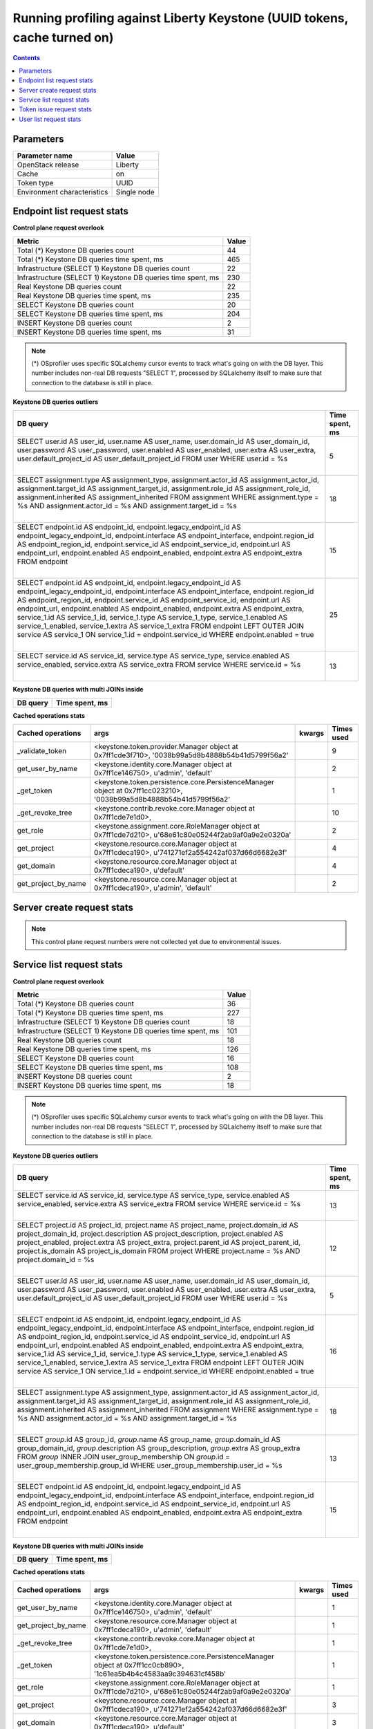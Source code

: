 Running profiling against Liberty Keystone (UUID tokens, cache turned on)
^^^^^^^^^^^^^^^^^^^^^^^^^^^^^^^^^^^^^^^^^^^^^^^^^^^^^^^^^^^^^^^^^^^^^^^^^

.. contents::

Parameters
~~~~~~~~~~

=========================== ===========
Parameter name              Value
=========================== ===========
OpenStack release           Liberty
Cache                       on
Token type                  UUID
Environment characteristics Single node
=========================== ===========

Endpoint list request stats
~~~~~~~~~~~~~~~~~~~~~~~~~~~

**Control plane request overlook**

+--------------------------------------------------------------+-----------+
| **Metric**                                                   | **Value** |
+--------------------------------------------------------------+-----------+
| Total (*) Keystone DB queries count                          | 44        |
+--------------------------------------------------------------+-----------+
| Total (*) Keystone DB queries time spent, ms                 | 465       |
+--------------------------------------------------------------+-----------+
| Infrastructure (SELECT 1) Keystone DB queries count          | 22        |
+--------------------------------------------------------------+-----------+
| Infrastructure (SELECT 1) Keystone DB queries time spent, ms | 230       |
+--------------------------------------------------------------+-----------+
| Real Keystone DB queries count                               | 22        |
+--------------------------------------------------------------+-----------+
| Real Keystone DB queries time spent, ms                      | 235       |
+--------------------------------------------------------------+-----------+
| SELECT Keystone DB queries count                             | 20        |
+--------------------------------------------------------------+-----------+
| SELECT Keystone DB queries time spent, ms                    | 204       |
+--------------------------------------------------------------+-----------+
| INSERT Keystone DB queries count                             | 2         |
+--------------------------------------------------------------+-----------+
| INSERT Keystone DB queries time spent, ms                    | 31        |
+--------------------------------------------------------------+-----------+

.. note:: (*) OSprofiler uses specific SQLalchemy cursor events to track
          what's going on with the DB layer. This number includes non-real
          DB requests "SELECT 1", processed by SQLalchemy itself to make
          sure that connection to the database is still in place.


**Keystone DB queries outliers**

+------------------------------------------------------------------------------------------------------+--------------------+
| **DB query**                                                                                         | **Time spent, ms** |
+------------------------------------------------------------------------------------------------------+--------------------+
| SELECT user.id AS user_id, user.name AS user_name, user.domain_id AS user_domain_id, user.password   | 5                  |
| AS user_password, user.enabled AS user_enabled, user.extra AS user_extra, user.default_project_id AS |                    |
| user_default_project_id                                                                              |                    |
| FROM user                                                                                            |                    |
| WHERE user.id = %s                                                                                   |                    |
|                                                                                                      |                    |
| |                                                                                                    |                    |
+------------------------------------------------------------------------------------------------------+--------------------+
| SELECT assignment.type AS assignment_type, assignment.actor_id AS assignment_actor_id,               | 18                 |
| assignment.target_id AS assignment_target_id, assignment.role_id AS assignment_role_id,              |                    |
| assignment.inherited AS assignment_inherited                                                         |                    |
| FROM assignment                                                                                      |                    |
| WHERE assignment.type = %s AND assignment.actor_id = %s AND assignment.target_id = %s                |                    |
|                                                                                                      |                    |
| |                                                                                                    |                    |
+------------------------------------------------------------------------------------------------------+--------------------+
| SELECT endpoint.id AS endpoint_id, endpoint.legacy_endpoint_id AS endpoint_legacy_endpoint_id,       | 15                 |
| endpoint.interface AS endpoint_interface, endpoint.region_id AS endpoint_region_id,                  |                    |
| endpoint.service_id AS endpoint_service_id, endpoint.url AS endpoint_url, endpoint.enabled AS        |                    |
| endpoint_enabled, endpoint.extra AS endpoint_extra                                                   |                    |
| FROM endpoint                                                                                        |                    |
|                                                                                                      |                    |
| |                                                                                                    |                    |
+------------------------------------------------------------------------------------------------------+--------------------+
| SELECT endpoint.id AS endpoint_id, endpoint.legacy_endpoint_id AS endpoint_legacy_endpoint_id,       | 25                 |
| endpoint.interface AS endpoint_interface, endpoint.region_id AS endpoint_region_id,                  |                    |
| endpoint.service_id AS endpoint_service_id, endpoint.url AS endpoint_url, endpoint.enabled AS        |                    |
| endpoint_enabled, endpoint.extra AS endpoint_extra, service_1.id AS service_1_id, service_1.type AS  |                    |
| service_1_type, service_1.enabled AS service_1_enabled, service_1.extra AS service_1_extra           |                    |
| FROM endpoint LEFT OUTER JOIN service AS service_1 ON service_1.id = endpoint.service_id             |                    |
| WHERE endpoint.enabled = true                                                                        |                    |
|                                                                                                      |                    |
| |                                                                                                    |                    |
+------------------------------------------------------------------------------------------------------+--------------------+
| SELECT service.id AS service_id, service.type AS service_type, service.enabled AS service_enabled,   | 13                 |
| service.extra AS service_extra                                                                       |                    |
| FROM service                                                                                         |                    |
| WHERE service.id = %s                                                                                |                    |
|                                                                                                      |                    |
| |                                                                                                    |                    |
+------------------------------------------------------------------------------------------------------+--------------------+

**Keystone DB queries with multi JOINs inside**

+--------------+--------------------+
| **DB query** | **Time spent, ms** |
+--------------+--------------------+

**Cached operations stats**

+-----------------------+------------------------------------------------------------------------------------------------------+------------+----------------+
| **Cached operations** | **args**                                                                                             | **kwargs** | **Times used** |
+-----------------------+------------------------------------------------------------------------------------------------------+------------+----------------+
| _validate_token       | <keystone.token.provider.Manager object at 0x7ff1cde3f710>, '0038b99a5d8b4888b54b41d5799f56a2'       |            | 9              |
+-----------------------+------------------------------------------------------------------------------------------------------+------------+----------------+
| get_user_by_name      | <keystone.identity.core.Manager object at 0x7ff1ce146750>, u'admin', 'default'                       |            | 2              |
+-----------------------+------------------------------------------------------------------------------------------------------+------------+----------------+
| _get_token            | <keystone.token.persistence.core.PersistenceManager object at 0x7ff1cc023210>,                       |            | 1              |
|                       | '0038b99a5d8b4888b54b41d5799f56a2'                                                                   |            |                |
+-----------------------+------------------------------------------------------------------------------------------------------+------------+----------------+
| _get_revoke_tree      | <keystone.contrib.revoke.core.Manager object at 0x7ff1cde7e1d0>,                                     |            | 10             |
+-----------------------+------------------------------------------------------------------------------------------------------+------------+----------------+
| get_role              | <keystone.assignment.core.RoleManager object at 0x7ff1cde7d210>, u'68e61c80e05244f2ab9af0a9e2e0320a' |            | 2              |
+-----------------------+------------------------------------------------------------------------------------------------------+------------+----------------+
| get_project           | <keystone.resource.core.Manager object at 0x7ff1cdeca190>, u'741271ef2a554242af037d66d6682e3f'       |            | 4              |
+-----------------------+------------------------------------------------------------------------------------------------------+------------+----------------+
| get_domain            | <keystone.resource.core.Manager object at 0x7ff1cdeca190>, u'default'                                |            | 4              |
+-----------------------+------------------------------------------------------------------------------------------------------+------------+----------------+
| get_project_by_name   | <keystone.resource.core.Manager object at 0x7ff1cdeca190>, u'admin', 'default'                       |            | 2              |
+-----------------------+------------------------------------------------------------------------------------------------------+------------+----------------+

Server create request stats
~~~~~~~~~~~~~~~~~~~~~~~~~~~

.. note:: This control plane request numbers were not collected yet due to
          environmental issues.


Service list request stats
~~~~~~~~~~~~~~~~~~~~~~~~~~

**Control plane request overlook**

+--------------------------------------------------------------+-----------+
| **Metric**                                                   | **Value** |
+--------------------------------------------------------------+-----------+
| Total (*) Keystone DB queries count                          | 36        |
+--------------------------------------------------------------+-----------+
| Total (*) Keystone DB queries time spent, ms                 | 227       |
+--------------------------------------------------------------+-----------+
| Infrastructure (SELECT 1) Keystone DB queries count          | 18        |
+--------------------------------------------------------------+-----------+
| Infrastructure (SELECT 1) Keystone DB queries time spent, ms | 101       |
+--------------------------------------------------------------+-----------+
| Real Keystone DB queries count                               | 18        |
+--------------------------------------------------------------+-----------+
| Real Keystone DB queries time spent, ms                      | 126       |
+--------------------------------------------------------------+-----------+
| SELECT Keystone DB queries count                             | 16        |
+--------------------------------------------------------------+-----------+
| SELECT Keystone DB queries time spent, ms                    | 108       |
+--------------------------------------------------------------+-----------+
| INSERT Keystone DB queries count                             | 2         |
+--------------------------------------------------------------+-----------+
| INSERT Keystone DB queries time spent, ms                    | 18        |
+--------------------------------------------------------------+-----------+

.. note:: (*) OSprofiler uses specific SQLalchemy cursor events to track
          what's going on with the DB layer. This number includes non-real
          DB requests "SELECT 1", processed by SQLalchemy itself to make
          sure that connection to the database is still in place.


**Keystone DB queries outliers**

+------------------------------------------------------------------------------------------------------+--------------------+
| **DB query**                                                                                         | **Time spent, ms** |
+------------------------------------------------------------------------------------------------------+--------------------+
| SELECT service.id AS service_id, service.type AS service_type, service.enabled AS service_enabled,   | 13                 |
| service.extra AS service_extra                                                                       |                    |
| FROM service                                                                                         |                    |
| WHERE service.id = %s                                                                                |                    |
|                                                                                                      |                    |
| |                                                                                                    |                    |
+------------------------------------------------------------------------------------------------------+--------------------+
| SELECT project.id AS project_id, project.name AS project_name, project.domain_id AS                  | 12                 |
| project_domain_id, project.description AS project_description, project.enabled AS project_enabled,   |                    |
| project.extra AS project_extra, project.parent_id AS project_parent_id, project.is_domain AS         |                    |
| project_is_domain                                                                                    |                    |
| FROM project                                                                                         |                    |
| WHERE project.name = %s AND project.domain_id = %s                                                   |                    |
|                                                                                                      |                    |
| |                                                                                                    |                    |
+------------------------------------------------------------------------------------------------------+--------------------+
| SELECT user.id AS user_id, user.name AS user_name, user.domain_id AS user_domain_id, user.password   | 5                  |
| AS user_password, user.enabled AS user_enabled, user.extra AS user_extra, user.default_project_id AS |                    |
| user_default_project_id                                                                              |                    |
| FROM user                                                                                            |                    |
| WHERE user.id = %s                                                                                   |                    |
|                                                                                                      |                    |
| |                                                                                                    |                    |
+------------------------------------------------------------------------------------------------------+--------------------+
| SELECT endpoint.id AS endpoint_id, endpoint.legacy_endpoint_id AS endpoint_legacy_endpoint_id,       | 16                 |
| endpoint.interface AS endpoint_interface, endpoint.region_id AS endpoint_region_id,                  |                    |
| endpoint.service_id AS endpoint_service_id, endpoint.url AS endpoint_url, endpoint.enabled AS        |                    |
| endpoint_enabled, endpoint.extra AS endpoint_extra, service_1.id AS service_1_id, service_1.type AS  |                    |
| service_1_type, service_1.enabled AS service_1_enabled, service_1.extra AS service_1_extra           |                    |
| FROM endpoint LEFT OUTER JOIN service AS service_1 ON service_1.id = endpoint.service_id             |                    |
| WHERE endpoint.enabled = true                                                                        |                    |
|                                                                                                      |                    |
| |                                                                                                    |                    |
+------------------------------------------------------------------------------------------------------+--------------------+
| SELECT assignment.type AS assignment_type, assignment.actor_id AS assignment_actor_id,               | 18                 |
| assignment.target_id AS assignment_target_id, assignment.role_id AS assignment_role_id,              |                    |
| assignment.inherited AS assignment_inherited                                                         |                    |
| FROM assignment                                                                                      |                    |
| WHERE assignment.type = %s AND assignment.actor_id = %s AND assignment.target_id = %s                |                    |
|                                                                                                      |                    |
| |                                                                                                    |                    |
+------------------------------------------------------------------------------------------------------+--------------------+
| SELECT `group`.id AS group_id, `group`.name AS group_name, `group`.domain_id AS group_domain_id,     | 13                 |
| `group`.description AS group_description, `group`.extra AS group_extra                               |                    |
| FROM `group` INNER JOIN user_group_membership ON `group`.id = user_group_membership.group_id         |                    |
| WHERE user_group_membership.user_id = %s                                                             |                    |
|                                                                                                      |                    |
| |                                                                                                    |                    |
+------------------------------------------------------------------------------------------------------+--------------------+
| SELECT endpoint.id AS endpoint_id, endpoint.legacy_endpoint_id AS endpoint_legacy_endpoint_id,       | 15                 |
| endpoint.interface AS endpoint_interface, endpoint.region_id AS endpoint_region_id,                  |                    |
| endpoint.service_id AS endpoint_service_id, endpoint.url AS endpoint_url, endpoint.enabled AS        |                    |
| endpoint_enabled, endpoint.extra AS endpoint_extra                                                   |                    |
| FROM endpoint                                                                                        |                    |
|                                                                                                      |                    |
| |                                                                                                    |                    |
+------------------------------------------------------------------------------------------------------+--------------------+

**Keystone DB queries with multi JOINs inside**

+--------------+--------------------+
| **DB query** | **Time spent, ms** |
+--------------+--------------------+

**Cached operations stats**

+-----------------------+------------------------------------------------------------------------------------------------------+------------+----------------+
| **Cached operations** | **args**                                                                                             | **kwargs** | **Times used** |
+-----------------------+------------------------------------------------------------------------------------------------------+------------+----------------+
| get_user_by_name      | <keystone.identity.core.Manager object at 0x7ff1ce146750>, u'admin', 'default'                       |            | 1              |
+-----------------------+------------------------------------------------------------------------------------------------------+------------+----------------+
| get_project_by_name   | <keystone.resource.core.Manager object at 0x7ff1cdeca190>, u'admin', 'default'                       |            | 1              |
+-----------------------+------------------------------------------------------------------------------------------------------+------------+----------------+
| _get_revoke_tree      | <keystone.contrib.revoke.core.Manager object at 0x7ff1cde7e1d0>,                                     |            | 1              |
+-----------------------+------------------------------------------------------------------------------------------------------+------------+----------------+
| _get_token            | <keystone.token.persistence.core.PersistenceManager object at 0x7ff1cc0cb890>,                       |            | 1              |
|                       | '1c61ea5b4b4c4583aa9c394631cf458b'                                                                   |            |                |
+-----------------------+------------------------------------------------------------------------------------------------------+------------+----------------+
| get_role              | <keystone.assignment.core.RoleManager object at 0x7ff1cde7d210>, u'68e61c80e05244f2ab9af0a9e2e0320a' |            | 1              |
+-----------------------+------------------------------------------------------------------------------------------------------+------------+----------------+
| get_project           | <keystone.resource.core.Manager object at 0x7ff1cdeca190>, u'741271ef2a554242af037d66d6682e3f'       |            | 3              |
+-----------------------+------------------------------------------------------------------------------------------------------+------------+----------------+
| get_domain            | <keystone.resource.core.Manager object at 0x7ff1cdeca190>, u'default'                                |            | 3              |
+-----------------------+------------------------------------------------------------------------------------------------------+------------+----------------+

Token issue request stats
~~~~~~~~~~~~~~~~~~~~~~~~~

**Control plane request overlook**

+--------------------------------------------------------------+-----------+
| **Metric**                                                   | **Value** |
+--------------------------------------------------------------+-----------+
| Total (*) Keystone DB queries count                          | 22        |
+--------------------------------------------------------------+-----------+
| Total (*) Keystone DB queries time spent, ms                 | 107       |
+--------------------------------------------------------------+-----------+
| Infrastructure (SELECT 1) Keystone DB queries count          | 11        |
+--------------------------------------------------------------+-----------+
| Infrastructure (SELECT 1) Keystone DB queries time spent, ms | 45        |
+--------------------------------------------------------------+-----------+
| Real Keystone DB queries count                               | 11        |
+--------------------------------------------------------------+-----------+
| Real Keystone DB queries time spent, ms                      | 62        |
+--------------------------------------------------------------+-----------+
| SELECT Keystone DB queries count                             | 10        |
+--------------------------------------------------------------+-----------+
| SELECT Keystone DB queries time spent, ms                    | 55        |
+--------------------------------------------------------------+-----------+
| INSERT Keystone DB queries count                             | 1         |
+--------------------------------------------------------------+-----------+
| INSERT Keystone DB queries time spent, ms                    | 7         |
+--------------------------------------------------------------+-----------+

.. note:: (*) OSprofiler uses specific SQLalchemy cursor events to track
          what's going on with the DB layer. This number includes non-real
          DB requests "SELECT 1", processed by SQLalchemy itself to make
          sure that connection to the database is still in place.


**Keystone DB queries outliers**

+------------------------------------------------------------------------------------------------------+--------------------+
| **DB query**                                                                                         | **Time spent, ms** |
+------------------------------------------------------------------------------------------------------+--------------------+
| SELECT service.id AS service_id, service.type AS service_type, service.enabled AS service_enabled,   | 13                 |
| service.extra AS service_extra                                                                       |                    |
| FROM service                                                                                         |                    |
| WHERE service.id = %s                                                                                |                    |
|                                                                                                      |                    |
| |                                                                                                    |                    |
+------------------------------------------------------------------------------------------------------+--------------------+
| SELECT project.id AS project_id, project.name AS project_name, project.domain_id AS                  | 12                 |
| project_domain_id, project.description AS project_description, project.enabled AS project_enabled,   |                    |
| project.extra AS project_extra, project.parent_id AS project_parent_id, project.is_domain AS         |                    |
| project_is_domain                                                                                    |                    |
| FROM project                                                                                         |                    |
| WHERE project.name = %s AND project.domain_id = %s                                                   |                    |
|                                                                                                      |                    |
| |                                                                                                    |                    |
+------------------------------------------------------------------------------------------------------+--------------------+
| SELECT user.id AS user_id, user.name AS user_name, user.domain_id AS user_domain_id, user.password   | 5                  |
| AS user_password, user.enabled AS user_enabled, user.extra AS user_extra, user.default_project_id AS |                    |
| user_default_project_id                                                                              |                    |
| FROM user                                                                                            |                    |
| WHERE user.id = %s                                                                                   |                    |
|                                                                                                      |                    |
| |                                                                                                    |                    |
+------------------------------------------------------------------------------------------------------+--------------------+
| SELECT endpoint.id AS endpoint_id, endpoint.legacy_endpoint_id AS endpoint_legacy_endpoint_id,       | 16                 |
| endpoint.interface AS endpoint_interface, endpoint.region_id AS endpoint_region_id,                  |                    |
| endpoint.service_id AS endpoint_service_id, endpoint.url AS endpoint_url, endpoint.enabled AS        |                    |
| endpoint_enabled, endpoint.extra AS endpoint_extra, service_1.id AS service_1_id, service_1.type AS  |                    |
| service_1_type, service_1.enabled AS service_1_enabled, service_1.extra AS service_1_extra           |                    |
| FROM endpoint LEFT OUTER JOIN service AS service_1 ON service_1.id = endpoint.service_id             |                    |
| WHERE endpoint.enabled = true                                                                        |                    |
|                                                                                                      |                    |
| |                                                                                                    |                    |
+------------------------------------------------------------------------------------------------------+--------------------+
| SELECT assignment.type AS assignment_type, assignment.actor_id AS assignment_actor_id,               | 18                 |
| assignment.target_id AS assignment_target_id, assignment.role_id AS assignment_role_id,              |                    |
| assignment.inherited AS assignment_inherited                                                         |                    |
| FROM assignment                                                                                      |                    |
| WHERE assignment.type = %s AND assignment.actor_id = %s AND assignment.target_id = %s                |                    |
|                                                                                                      |                    |
| |                                                                                                    |                    |
+------------------------------------------------------------------------------------------------------+--------------------+
| SELECT `group`.id AS group_id, `group`.name AS group_name, `group`.domain_id AS group_domain_id,     | 13                 |
| `group`.description AS group_description, `group`.extra AS group_extra                               |                    |
| FROM `group` INNER JOIN user_group_membership ON `group`.id = user_group_membership.group_id         |                    |
| WHERE user_group_membership.user_id = %s                                                             |                    |
|                                                                                                      |                    |
| |                                                                                                    |                    |
+------------------------------------------------------------------------------------------------------+--------------------+
| SELECT endpoint.id AS endpoint_id, endpoint.legacy_endpoint_id AS endpoint_legacy_endpoint_id,       | 15                 |
| endpoint.interface AS endpoint_interface, endpoint.region_id AS endpoint_region_id,                  |                    |
| endpoint.service_id AS endpoint_service_id, endpoint.url AS endpoint_url, endpoint.enabled AS        |                    |
| endpoint_enabled, endpoint.extra AS endpoint_extra                                                   |                    |
| FROM endpoint                                                                                        |                    |
|                                                                                                      |                    |
| |                                                                                                    |                    |
+------------------------------------------------------------------------------------------------------+--------------------+

**Keystone DB queries with multi JOINs inside**

+--------------+--------------------+
| **DB query** | **Time spent, ms** |
+--------------+--------------------+

**Cached operations stats**

+-----------------------+------------------------------------------------------------------------------------------------+------------+----------------+
| **Cached operations** | **args**                                                                                       | **kwargs** | **Times used** |
+-----------------------+------------------------------------------------------------------------------------------------+------------+----------------+
| get_project           | <keystone.resource.core.Manager object at 0x7ff1cdeca190>, u'741271ef2a554242af037d66d6682e3f' |            | 1              |
+-----------------------+------------------------------------------------------------------------------------------------+------------+----------------+
| get_domain            | <keystone.resource.core.Manager object at 0x7ff1cdeca190>, u'default'                          |            | 1              |
+-----------------------+------------------------------------------------------------------------------------------------+------------+----------------+

User list request stats
~~~~~~~~~~~~~~~~~~~~~~~

**Control plane request overlook**

+--------------------------------------------------------------+-----------+
| **Metric**                                                   | **Value** |
+--------------------------------------------------------------+-----------+
| Total (*) Keystone DB queries count                          | 26        |
+--------------------------------------------------------------+-----------+
| Total (*) Keystone DB queries time spent, ms                 | 165       |
+--------------------------------------------------------------+-----------+
| Infrastructure (SELECT 1) Keystone DB queries count          | 13        |
+--------------------------------------------------------------+-----------+
| Infrastructure (SELECT 1) Keystone DB queries time spent, ms | 61        |
+--------------------------------------------------------------+-----------+
| Real Keystone DB queries count                               | 13        |
+--------------------------------------------------------------+-----------+
| Real Keystone DB queries time spent, ms                      | 104       |
+--------------------------------------------------------------+-----------+
| SELECT Keystone DB queries count                             | 11        |
+--------------------------------------------------------------+-----------+
| SELECT Keystone DB queries time spent, ms                    | 90        |
+--------------------------------------------------------------+-----------+
| INSERT Keystone DB queries count                             | 2         |
+--------------------------------------------------------------+-----------+
| INSERT Keystone DB queries time spent, ms                    | 14        |
+--------------------------------------------------------------+-----------+

.. note:: (*) OSprofiler uses specific SQLalchemy cursor events to track
          what's going on with the DB layer. This number includes non-real
          DB requests "SELECT 1", processed by SQLalchemy itself to make
          sure that connection to the database is still in place.


**Keystone DB queries outliers**

+------------------------------------------------------------------------------------------------------+--------------------+
| **DB query**                                                                                         | **Time spent, ms** |
+------------------------------------------------------------------------------------------------------+--------------------+
| SELECT service.id AS service_id, service.type AS service_type, service.enabled AS service_enabled,   | 13                 |
| service.extra AS service_extra                                                                       |                    |
| FROM service                                                                                         |                    |
| WHERE service.id = %s                                                                                |                    |
|                                                                                                      |                    |
| |                                                                                                    |                    |
+------------------------------------------------------------------------------------------------------+--------------------+
| SELECT project.id AS project_id, project.name AS project_name, project.domain_id AS                  | 12                 |
| project_domain_id, project.description AS project_description, project.enabled AS project_enabled,   |                    |
| project.extra AS project_extra, project.parent_id AS project_parent_id, project.is_domain AS         |                    |
| project_is_domain                                                                                    |                    |
| FROM project                                                                                         |                    |
| WHERE project.name = %s AND project.domain_id = %s                                                   |                    |
|                                                                                                      |                    |
| |                                                                                                    |                    |
+------------------------------------------------------------------------------------------------------+--------------------+
| SELECT user.id AS user_id, user.name AS user_name, user.domain_id AS user_domain_id, user.password   | 22                 |
| AS user_password, user.enabled AS user_enabled, user.extra AS user_extra, user.default_project_id AS |                    |
| user_default_project_id                                                                              |                    |
| FROM user                                                                                            |                    |
| WHERE user.id = %s                                                                                   |                    |
|                                                                                                      |                    |
| |                                                                                                    |                    |
+------------------------------------------------------------------------------------------------------+--------------------+
| SELECT endpoint.id AS endpoint_id, endpoint.legacy_endpoint_id AS endpoint_legacy_endpoint_id,       | 16                 |
| endpoint.interface AS endpoint_interface, endpoint.region_id AS endpoint_region_id,                  |                    |
| endpoint.service_id AS endpoint_service_id, endpoint.url AS endpoint_url, endpoint.enabled AS        |                    |
| endpoint_enabled, endpoint.extra AS endpoint_extra, service_1.id AS service_1_id, service_1.type AS  |                    |
| service_1_type, service_1.enabled AS service_1_enabled, service_1.extra AS service_1_extra           |                    |
| FROM endpoint LEFT OUTER JOIN service AS service_1 ON service_1.id = endpoint.service_id             |                    |
| WHERE endpoint.enabled = true                                                                        |                    |
|                                                                                                      |                    |
| |                                                                                                    |                    |
+------------------------------------------------------------------------------------------------------+--------------------+
| SELECT assignment.type AS assignment_type, assignment.actor_id AS assignment_actor_id,               | 18                 |
| assignment.target_id AS assignment_target_id, assignment.role_id AS assignment_role_id,              |                    |
| assignment.inherited AS assignment_inherited                                                         |                    |
| FROM assignment                                                                                      |                    |
| WHERE assignment.type = %s AND assignment.actor_id = %s AND assignment.target_id = %s                |                    |
|                                                                                                      |                    |
| |                                                                                                    |                    |
+------------------------------------------------------------------------------------------------------+--------------------+
| SELECT `group`.id AS group_id, `group`.name AS group_name, `group`.domain_id AS group_domain_id,     | 13                 |
| `group`.description AS group_description, `group`.extra AS group_extra                               |                    |
| FROM `group` INNER JOIN user_group_membership ON `group`.id = user_group_membership.group_id         |                    |
| WHERE user_group_membership.user_id = %s                                                             |                    |
|                                                                                                      |                    |
| |                                                                                                    |                    |
+------------------------------------------------------------------------------------------------------+--------------------+
| SELECT endpoint.id AS endpoint_id, endpoint.legacy_endpoint_id AS endpoint_legacy_endpoint_id,       | 15                 |
| endpoint.interface AS endpoint_interface, endpoint.region_id AS endpoint_region_id,                  |                    |
| endpoint.service_id AS endpoint_service_id, endpoint.url AS endpoint_url, endpoint.enabled AS        |                    |
| endpoint_enabled, endpoint.extra AS endpoint_extra                                                   |                    |
| FROM endpoint                                                                                        |                    |
|                                                                                                      |                    |
| |                                                                                                    |                    |
+------------------------------------------------------------------------------------------------------+--------------------+

**Keystone DB queries with multi JOINs inside**

+--------------+--------------------+
| **DB query** | **Time spent, ms** |
+--------------+--------------------+

**Keystone cached methods stats**

+-----------------------+------------------------------------------------------------------------------------------------------+------------+----------------+
| **Cached operations** | **args**                                                                                             | **kwargs** | **Times used** |
+-----------------------+------------------------------------------------------------------------------------------------------+------------+----------------+
| get_user_by_name      | <keystone.identity.core.Manager object at 0x7ff1ce146750>, u'admin', 'default'                       |            | 2              |
+-----------------------+------------------------------------------------------------------------------------------------------+------------+----------------+
| get_project_by_name   | <keystone.resource.core.Manager object at 0x7ff1cdeca190>, u'admin', 'default'                       |            | 2              |
+-----------------------+------------------------------------------------------------------------------------------------------+------------+----------------+
| _get_revoke_tree      | <keystone.contrib.revoke.core.Manager object at 0x7ff1cde7e1d0>,                                     |            | 1              |
+-----------------------+------------------------------------------------------------------------------------------------------+------------+----------------+
| _get_token            | <keystone.token.persistence.core.PersistenceManager object at 0x7ff1d7b6df90>,                       |            | 1              |
|                       | 'b7cf92a4467145c888974097112c2c3d'                                                                   |            |                |
+-----------------------+------------------------------------------------------------------------------------------------------+------------+----------------+
| get_role              | <keystone.assignment.core.RoleManager object at 0x7ff1cde7d210>, u'68e61c80e05244f2ab9af0a9e2e0320a' |            | 2              |
+-----------------------+------------------------------------------------------------------------------------------------------+------------+----------------+
| get_project           | <keystone.resource.core.Manager object at 0x7ff1cdeca190>, u'741271ef2a554242af037d66d6682e3f'       |            | 4              |
+-----------------------+------------------------------------------------------------------------------------------------------+------------+----------------+
| get_domain            | <keystone.resource.core.Manager object at 0x7ff1cdeca190>, u'default'                                |            | 4              |
+-----------------------+------------------------------------------------------------------------------------------------------+------------+----------------+
